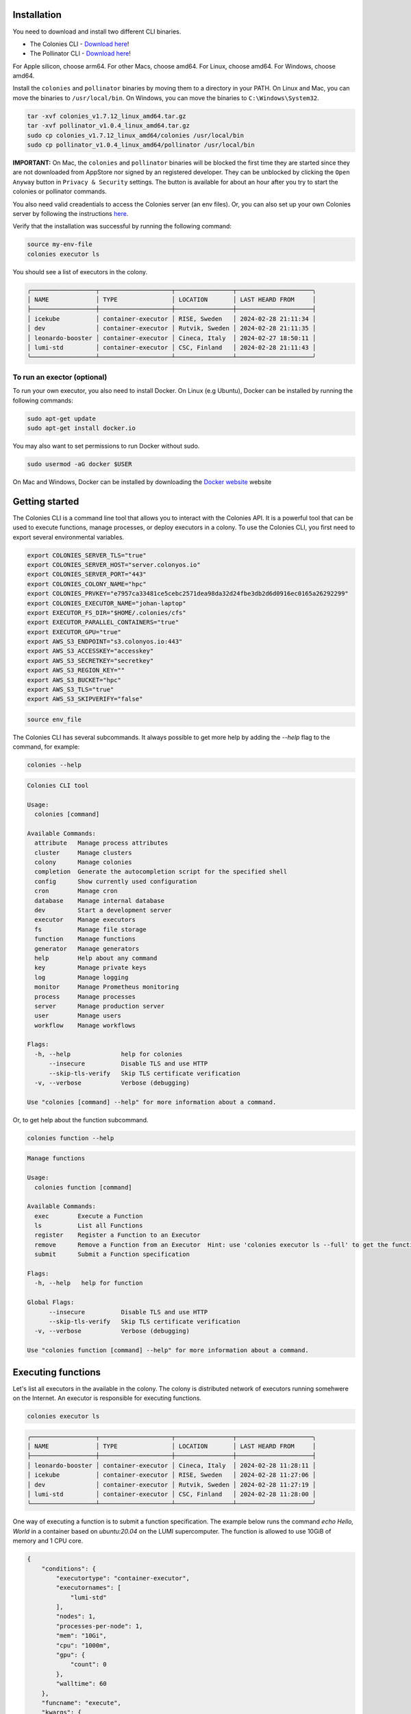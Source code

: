 Installation
============
You need to download and install two different CLI binaries.

* The Colonies CLI - `Download here <https://github.com/colonyos/colonies/releases/tag/v1.7.12>`_!
* The Pollinator CLI - `Download here <https://github.com/colonyos/pollinator/releases/tag/v1.0.4>`_!

For Apple silicon, choose arm64. For other Macs, choose amd64. For Linux, choose amd64. For Windows, choose amd64.

Install the ``colonies`` and ``pollinator`` binaries by moving them to a directory in your PATH.
On Linux and Mac, you can move the binaries to ``/usr/local/bin``. On Windows, you can move the binaries to ``C:\Windows\System32``.

.. code-block:: console

    tar -xvf colonies_v1.7.12_linux_amd64.tar.gz
    tar -xvf pollinator_v1.0.4_linux_amd64.tar.gz
    sudo cp colonies_v1.7.12_linux_amd64/colonies /usr/local/bin
    sudo cp pollinator_v1.0.4_linux_amd64/pollinator /usr/local/bin

**IMPORTANT:** On Mac, the ``colonies`` and ``pollinator`` binaries will be blocked the first time they are started since they are not downloaded from AppStore nor signed by an registered developer. They can be unblocked by clicking the ``Open Anyway`` button in ``Privacy & Security`` settings. The button is available for about an hour after you try to start the colonies or pollinator commands.

You also need valid creadentials to access the Colonies server (an env files). Or, you can also set up your own Colonies server by following the instructions `here <https://colonyos.github.io/documentation/install.html>`_.

Verify that the installation was successful by running the following command:

.. code-block:: console

    source my-env-file
    colonies executor ls

You should see a list of executors in the colony.

.. code-block:: console

    ╭──────────────────┬────────────────────┬────────────────┬─────────────────────╮
    │ NAME             │ TYPE               │ LOCATION       │ LAST HEARD FROM     │
    ├──────────────────┼────────────────────┼────────────────┼─────────────────────┤
    │ icekube          │ container-executor │ RISE, Sweden   │ 2024-02-28 21:11:34 │
    │ dev              │ container-executor │ Rutvik, Sweden │ 2024-02-28 21:11:35 │
    │ leonardo-booster │ container-executor │ Cineca, Italy  │ 2024-02-27 18:50:11 │
    │ lumi-std         │ container-executor │ CSC, Finland   │ 2024-02-28 21:11:43 │
    ╰──────────────────┴────────────────────┴────────────────┴─────────────────────╯

To run an exector (optional)
----------------------------
To run your own executor, you also need to install Docker. On Linux (e.g Ubuntu), Docker can be installed by 
running the following commands:

.. code-block:: console

    sudo apt-get update
    sudo apt-get install docker.io

You may also want to set permissions to run Docker without sudo.

.. code-block:: console

    sudo usermod -aG docker $USER

On Mac and Windows, Docker can be installed by downloading the `Docker website <https://www.docker.com/products/docker-desktop>`_  
website


Getting started
===============

The Colonies CLI is a command line tool that allows you to interact with the Colonies API. It is a powerful tool that can be used to execute functions, manage processes, or deploy executors in a colony. To use the Colonies CLI, you first need to export several environmental variables.

.. code-block:: console

    export COLONIES_SERVER_TLS="true"
    export COLONIES_SERVER_HOST="server.colonyos.io"
    export COLONIES_SERVER_PORT="443"
    export COLONIES_COLONY_NAME="hpc"
    export COLONIES_PRVKEY="e7957ca33481ce5cebc2571dea98da32d24fbe3db2d6d0916ec0165a26292299"
    export COLONIES_EXECUTOR_NAME="johan-laptop"
    export EXECUTOR_FS_DIR="$HOME/.colonies/cfs"
    export EXECUTOR_PARALLEL_CONTAINERS="true"
    export EXECUTOR_GPU="true"
    export AWS_S3_ENDPOINT="s3.colonyos.io:443"
    export AWS_S3_ACCESSKEY="accesskey"
    export AWS_S3_SECRETKEY="secretkey"
    export AWS_S3_REGION_KEY=""
    export AWS_S3_BUCKET="hpc"
    export AWS_S3_TLS="true"
    export AWS_S3_SKIPVERIFY="false"

.. code-block:: console

   source env_file  
    
The Colonies CLI has several subcommands. It always possible to get more help by adding the `--help` flag to the command, for example:

.. code-block:: console

   colonies --help

.. code-block:: console

    Colonies CLI tool

    Usage:
      colonies [command]
    
    Available Commands:
      attribute   Manage process attributes
      cluster     Manage clusters
      colony      Manage colonies
      completion  Generate the autocompletion script for the specified shell
      config      Show currently used configuration
      cron        Manage cron
      database    Manage internal database
      dev         Start a development server
      executor    Manage executors
      fs          Manage file storage
      function    Manage functions
      generator   Manage generators
      help        Help about any command
      key         Manage private keys
      log         Manage logging
      monitor     Manage Prometheus monitoring
      process     Manage processes
      server      Manage production server
      user        Manage users
      workflow    Manage workflows
    
    Flags:
      -h, --help              help for colonies
          --insecure          Disable TLS and use HTTP
          --skip-tls-verify   Skip TLS certificate verification
      -v, --verbose           Verbose (debugging)
    
    Use "colonies [command] --help" for more information about a command.
   
Or, to get help about the function subcommand.

.. code-block:: console

   colonies function --help

.. code-block:: console

    Manage functions
    
    Usage:
      colonies function [command]
    
    Available Commands:
      exec        Execute a Function
      ls          List all Functions
      register    Register a Function to an Executor
      remove      Remove a Function from an Executor  Hint: use 'colonies executor ls --full' to get the functionid
      submit      Submit a Function specification
    
    Flags:
      -h, --help   help for function
    
    Global Flags:
          --insecure          Disable TLS and use HTTP
          --skip-tls-verify   Skip TLS certificate verification
      -v, --verbose           Verbose (debugging)
    
    Use "colonies function [command] --help" for more information about a command.

Executing functions
===================   

Let's list all executors in the available in the colony. The colony is distributed network of executors running somehwere on the Internet. An executor is responsible for executing functions.

.. code-block:: console

   colonies executor ls

.. code-block:: console

    ╭──────────────────┬────────────────────┬────────────────┬─────────────────────╮
    │ NAME             │ TYPE               │ LOCATION       │ LAST HEARD FROM     │
    ├──────────────────┼────────────────────┼────────────────┼─────────────────────┤
    │ leonardo-booster │ container-executor │ Cineca, Italy  │ 2024-02-28 11:28:11 │
    │ icekube          │ container-executor │ RISE, Sweden   │ 2024-02-28 11:27:06 │
    │ dev              │ container-executor │ Rutvik, Sweden │ 2024-02-28 11:27:19 │
    │ lumi-std         │ container-executor │ CSC, Finland   │ 2024-02-28 11:28:00 │
    ╰──────────────────┴────────────────────┴────────────────┴─────────────────────╯

One way of executing a function is to submit a function specification. The example below
runs the command `echo Hello, World` in a container based on `ubuntu:20.04` on the LUMI supercomputer. 
The function is allowed to use 10GiB of memory and 1 CPU core.

.. code-block:: json

    {
        "conditions": {
            "executortype": "container-executor",
    	    "executornames": [
                "lumi-std"
            ],
            "nodes": 1,
            "processes-per-node": 1,
            "mem": "10Gi",
            "cpu": "1000m",
            "gpu": {
                "count": 0
            },
            "walltime": 60
        },
        "funcname": "execute",
        "kwargs": {
            "cmd": "echo Hello, World",
            "docker-image": "ubuntu:20.04"
        },
        "maxexectime": 55,
        "maxretries": 3
    }
   
.. code-block:: console 

    colonies function submit --spec hello.json  --follow 

Depending on the load on the LUMI supercomputer, the process may take a few minutes to start. The `--follow` flag will print the logs from the process as soon as they are available.

.. code-block:: console

    INFO[0000] Process submitted                 ProcessId=ad733c56110d444f9f98bfbfa9d96576039c4829a652c2307b86311650075fc3
    INFO[0000] Printing logs from process        ProcessId=ad733c56110d444f9f98bfbfa9d96576039c4829a652c2307b86311650075fc3
    Hello, World
    INFO[0165] Process finished successfull      ProcessId=ad733c56110d444f9f98bfbfa9d96576039c4829a652c2307b86311650075fc3

Running a local executor
========================

Docker compose can be used to run a local executor.

.. code-block:: console

    source env
    mkdir -p ~/colonies/cfs
    git clone https://github.com/colonyos/executors
    cd executors/docker
    docker-compose up

.. code-block:: console

    Creating docker_executor ... done
    Attaching to docker_executor
    docker_executor    | time="2024-02-28T14:27:48Z" level=error msg="Failed to set location long"
    docker_executor    | time="2024-02-28T14:27:48Z" level=error msg="Failed to set location long"
    docker_executor    | time="2024-02-28T14:27:49Z" level=info msg=Self-registered ColonyName=hpc ExecutorName=johan-laptop
    docker_executor    | time="2024-02-28T14:27:49Z" level=info msg="Docker Executor started" ColoniesInsecure=false ColoniesServerHost=server.colonyos.io ColoniesServerPort=443 ColonyName=hpc ColonyPrvKey="***********************" ExecutorId=c6ffb4074f7618659eb5fa00040059a4aed5f16277b0520885809d2f793af532 ExecutorName=johan-laptop ExecutorPrvKey="***********************" ExecutorType=container-executor FsDir=/home/johan/.colonies/cfs GPU=false HardwareCPU= HardwareGPUCount=0 HardwareGPUMemory= HardwareGPUName= HardwareGPUNodesCount=0 HardwareMemory= HardwareModel=n/a HardwareNodes=1 HardwareStorage= K8sNamespace= K8sPVC= Latitude=0 LocationDesc=n/a Longitude=0 ParallelContainers=false SoftwareName="colonyos/dockerexecutor:v1.0.1" SoftwareType=docker SoftwareVersion="colonyos/dockerexecutor:v1.0.1" Verbose=true

.. code-block:: console

   colonies executor ls
 
.. code-block:: console

    ╭──────────────────┬────────────────────┬────────────────┬─────────────────────╮
    │ NAME             │ TYPE               │ LOCATION       │ LAST HEARD FROM     │
    ├──────────────────┼────────────────────┼────────────────┼─────────────────────┤
    │ leonardo-booster │ container-executor │ Cineca, Italy  │ 2024-02-27 18:50:11 │
    │ lumi-std         │ container-executor │ CSC, Finland   │ 2024-02-28 15:27:46 │
    │ johan-laptop     │ container-executor │ n/a            │ 2024-02-28 15:27:49 │
    │ icekube          │ container-executor │ RISE, Sweden   │ 2024-02-28 15:28:07 │
    │ dev              │ container-executor │ Rutvik, Sweden │ 2024-02-28 15:28:09 │
    ╰──────────────────┴────────────────────┴────────────────┴─────────────────────╯

Handling data
=============

Execution of functions often involves handling data. The Colonies CLI has a subcommand for managing file storage. The file storage is a distributed file system called Colony FS (CFS), and can be used to store input data, output data, and intermediate data. Data stored in CFS is access from all executors in the colony.

The command below list all labels.

.. code-block:: console

   colonies fs label ls 

.. code-block:: console

    ╭───────────────────────────┬───────╮
    │ LABEL                     │ FILES │
    ├───────────────────────────┼───────┤
    │ /water/Masks              │ 2841  │
    │ /water/Images             │ 2841  │
    │ /water                    │ 1     │
    ╰───────────────────────────┴───────╯

Let's create a new label and store a file in it.

.. code-block:: console

   mkdir myfiles 
   echo "hi!" > myfiles/hello.txt 
   colonies fs sync -l /myfiles -d myfiles

.. code-block:: console

   INFO[0000] Calculating sync plans
   Analyzing /home/johan/dev/github/enccs/~ ... done!
   INFO[0000] Sync plans completed                          Conflict resolution=replace-remote Conflicts=0 Download=0 Upload=1
   INFO[0000] Add --syncplan flag to view the sync plan in more detail

   Are you sure you want to continue? (yes,no): yes
   Uploading /myfiles                       ... done! [4B]

.. code-block:: console

   ╭───────────────────────────┬───────╮
   │ LABEL                     │ FILES │
   ├───────────────────────────┼───────┤
   │ /water/Masks              │ 2841  │
   │ /water/Images             │ 2841  │
   │ /water                    │ 1     │
   │ /myfiles                  │ 1     │
   ╰───────────────────────────┴───────╯

.. code-block:: console

   Try to sync to another computer or another directory.

.. code-block:: console

   colonies fs sync -l /myfiles -d myfiles2

That's great, but how do I use the data in a function? It possible to reference the data in the function specification. The
remote executor will then automatically sync the data to the container before the function is executed. Let's try that.

.. code-block:: json

    {
        "conditions": {
            "executortype": "container-executor",
    	    "executornames": [
                "icekube"
            ],
            "nodes": 1,
            "processes-per-node": 1,
            "mem": "10Gi",
            "cpu": "1000m",
            "gpu": {
                "count": 0
            },
            "walltime": 60
        },
        "funcname": "execute",
        "kwargs": {
            "cmd": "cat /cfs/myfiles/hello.txt",
            "docker-image": "ubuntu:20.04"
        },
        "fs": {
            "mount": "/cfs",
            "dirs": [
                {
                    "label": "/myfiles",
                    "dir": "/myfiles",
                    "keepfiles": false,
                    "onconflicts": {
                        "onstart": {
                            "keeplocal": false
                        },
                        "onclose": {
                            "keeplocal": true
                        }
                    }
                }
            ]
        },
        "maxexectime": 55,
        "maxretries": 3
    }

.. code-block:: console 

    INFO[0000] Process submitted                  ProcessId=d81e3ea76afd5d45902c494a77cf72ab6046e1cf8700e8ac36b6f5a7168a4bc4
    INFO[0000] Printing logs from process         ProcessId=d81e3ea76afd5d45902c494a77cf72ab6046e1cf8700e8ac36b6f5a7168a4bc4
    hi!
    INFO[0013] Process finished successfully      ProcessId=d81e3ea76afd5d45902c494a77cf72ab6046e1cf8700e8ac36b6f5a7168a4bc4

Nice, the function executed the command ``cat /cfs/myfiles/hello.txt`` and printed the content of the file ``hello.txt`` to the console. 

Let's explore a tool called Pollinator to avoid spending time on creating complex JSON files.

Pollinator
==========

Pollinator is a tool that automatically sync a local file to CFS and create a function specification. It abscracts away the complexity of creating function specifications, making it possible to develop on a local computer while executing on a powerful supercomputer.

Let's create a new Pollinator project and use the ICE Kubernetes cluster for function execution.

.. code-block:: console

   mkdir myproject
   cd myproject
   pollinator new -n icekube

As you can see, a file called ``project.yml`` is created. Pollinator uses the ``project.yml`` file to generate function specifications.
The ``project.yml`` file contains some generic configuration, e.g. how resources should be allocated. It also contains a reference to a file called ``main.py``, which contains some Python code we would like to execute. 

.. code-block:: yaml

   projectname: a79b82a96a5c132374b26beb78953112f084055e29b73d63fe95fcdce5c4981b
   conditions:
     executorNames:
     - icekube
     nodes: 1
     processesPerNode: 1
     cpu: 1000m
     mem: 1000Mi
     walltime: 600
     gpu:
       count: 0
       name: ""
   environment:
     docker: python:3.12-rc-bookworm
     rebuildImage: false
     init-cmd: pip3 install numpy
     cmd: python3
     source: main.py

Also, notice that a directory called ``cfs`` is created. The ``cfs`` directory contains three subdirectories:

* src
* result
* data

The ``src`` directory is synchronized before the container starts. The ``data`` directory is also synchronized before the container starts, but not deleted after the container has run to completion. The ``result`` directory is synchronized after the container has finished. This is a useful place to store generated data, .e.g  model data after training a neural network.

Let's run a simple hello world Python program on Kubernetes.

.. code-block:: python

   print("Hello, World")

.. code-block:: console

   echo 'print("Hello, World")' > cfs/src/main.py

.. code-block:: console

   pollinator run --follow

.. code-block:: console

    INFO[0000] Process submitted, ProcessID=24519ebe1d97c0627c971623e33e4a4963f1d8d55920c1a0437b4ad12f3be298
    INFO[0000] Follow process at https://dashboard.colonyos.io/process?processid=24519ebe1d97c0627c971623e33e4a4963f1d8d55920c1a0437b4ad12f3be298
    Collecting numpy
      Obtaining dependency information for numpy from https://files.pythonhosted.org/packages/0f/50/de23fde84e45f5c4fda2488c759b69990fd4512387a8632860f3ac9cd225/numpy-1.26.4-cp312-cp312-manylinux_2_17_x86_64.manylinux2014_x86_64.whl.metadata
      Downloading numpy-1.26.4-cp312-cp312-manylinux_2_17_x86_64.manylinux2014_x86_64.whl.metadata (61 kB)
         ━━━━━━━━━━━━━━━━━━━━━━━━━━━━━━━━━━━━━━━━ 61.0/61.0 kB 1.2 MB/s eta 0:00:00
    Downloading numpy-1.26.4-cp312-cp312-manylinux_2_17_x86_64.manylinux2014_x86_64.whl (18.0 MB)
       ━━━━━━━━━━━━━━━━━━━━━━━━━━━━━━━━━━━━━━━━ 18.0/18.0 MB 50.8 MB/s eta 0:00:00
    Installing collected packages: numpy
    Successfully installed numpy-1.26.4
    WARNING: Running pip as the 'root' user can result in broken permissions and conflicting behaviour with the system package manager. It is recommended to use a virtual environment instead: https://pip.pypa.io/warnings/venv
    
    [notice] A new release of pip is available: 23.2.1 -> 24.0
    [notice] To update, run: pip install --upgrade pip
    Hello, World
    INFO[0017] Process finished successfully


To run it on the LUMI supercomputer, just change the executor name in the project.yml file to ``lumi-std`` and run ``pollinator run --follow`` again.

We can also check the status of the process by typing:

.. code-block:: console

    colonies process get -p 24519ebe1d97c0627c971623e33e4a4963f1d8d55920c1a0437b4ad12f3be298

.. code-block:: console

    ╭───────────────────────────────────────────────────────────────────────────────────────╮
    │ Process                                                                               │
    ├────────────────────┬──────────────────────────────────────────────────────────────────┤
    │ Id                 │ 24519ebe1d97c0627c971623e33e4a4963f1d8d55920c1a0437b4ad12f3be298 │
    │ IsAssigned         │ True                                                             │
    │ InitiatorID        │ bcaeac1a507036f7fed0be9d38c43ba973be7c0064d1b0b010ede2f088093b3f │
    │ Initiator          │ johan                                                            │
    │ AssignedExecutorID │ ef9943aa7a7e9aec2e00bac8a739fa5886d9df8fe648349596b44054e18d9d7c │
    │ AssignedExecutorID │ Successful                                                       │
    │ PriorityTime       │ 1708712143825558275                                              │
    │ SubmissionTime     │ 2024-02-28 19:15:43                                              │
    │ StartTime          │ 2024-02-28 19:15:43                                              │
    │ EndTime            │ 2024-02-28 19:15:43                                              │
    │ WaitDeadline       │ 0001-01-01 00:53:28                                              │
    │ ExecDeadline       │ 2024-02-28 19:25:42                                              │
    │ WaitingTime        │ 35.886ms                                                         │
    │ ProcessingTime     │ 16.542659s                                                       │
    │ Retries            │ 0                                                                │
    │ Input              │                                                                  │
    │ Output             │                                                                  │
    │ Errors             │                                                                  │
    ╰────────────────────┴──────────────────────────────────────────────────────────────────╯
    ╭─────────────────────────────────────────────────────────────────────╮
    │ Function Specification                                              │
    ├─────────────┬───────────────────────────────────────────────────────┤
    │ Func        │ execute                                               │
    │ Args        │ None                                                  │
    │ KwArgs      │ init-cmd:pip3 install numpy rebuild-image:false ar... │
    │ MaxWaitTime │ -1                                                    │
    │ MaxExecTime │ 599                                                   │
    │ MaxRetries  │ 3                                                     │
    │ Label       │ test_label                                            │
    ╰─────────────┴───────────────────────────────────────────────────────╯
    ╭───────────────────────────────────────╮
    │ Conditions                            │
    ├──────────────────┬────────────────────┤
    │ Colony           │ hpc                │
    │ ExecutorNames    │ icekube            │
    │ ExecutorType     │ container-executor │
    │ Dependencies     │                    │
    │ Nodes            │ 1                  │
    │ CPU              │ 1000m              │
    │ Memory           │ 1000Mi             │
    │ Processes        │ 0                  │
    │ ProcessesPerNode │ 1                  │
    │ Storage          │ 0Mi                │
    │ Walltime         │ 600                │
    │ GPUName          │                    │
    │ GPUs             │ 0                  │
    │ GPUPerNode       │ 0                  │
    │ GPUMemory        │ 0Mi                │
    ╰──────────────────┴────────────────────╯
    ╭──────────────────────────────────────────────────────────────────────────────────────────────────────────────────────────╮
    │ Attributes                                                                                                               │
    ├──────────────────────────────────────────────────────────────────┬─────────────┬───────────────────────────────────┬─────┤
    │ ATTRIBUTEID                                                      │ KEY         │ TYPE                              │     │
    ├──────────────────────────────────────────────────────────────────┼─────────────┼───────────────────────────────────┼─────┤
    │ 652d5fbe8028b99c9e9bccce9ed9e6bd7846a6a569277b0ca3dc4edf05383e16 │ PROJECT_DIR │ /cfs/pollinator/a79b82a96a5c13... │ Env │
    ╰──────────────────────────────────────────────────────────────────┴─────────────┴───────────────────────────────────┴─────╯

.. code-block:: console

    colonies log get -p 24519ebe1d97c0627c971623e33e4a4963f1d8d55920c1a0437b4ad12f3be298

If we want to see the logs from the process, we can use the `colonies log get` command.

.. code-block:: console

    Collecting numpy
      Obtaining dependency information for numpy from https://files.pythonhosted.org/packages/0f/50/de23fde84e45f5c4fda2488c759b69990fd4512387a8632860f3ac9cd225/numpy-1.26.4-cp312-cp312-manylinux_2_17_x86_64.manylinux2014_x86_64.whl.metadata
      Downloading numpy-1.26.4-cp312-cp312-manylinux_2_17_x86_64.manylinux2014_x86_64.whl.metadata (61 kB)
         ━━━━━━━━━━━━━━━━━━━━━━━━━━━━━━━━━━━━━━━━ 61.0/61.0 kB 1.2 MB/s eta 0:00:00
    Downloading numpy-1.26.4-cp312-cp312-manylinux_2_17_x86_64.manylinux2014_x86_64.whl (18.0 MB)
       ━━━━━━━━━━━━━━━━━━━━━━━━━━━━━━━━━━━━━━━━ 18.0/18.0 MB 50.8 MB/s eta 0:00:00
    Installing collected packages: numpy
    Successfully installed numpy-1.26.4
    WARNING: Running pip as the 'root' user can result in broken permissions and conflicting behaviour with the system package manager. It is recommended to use a virtual environment instead: https://pip.pypa.io/warnings/venv
    
    [notice] A new release of pip is available: 23.2.1 -> 24.0
    [notice] To update, run: pip install --upgrade pip
    Hello, World

If we don't know the process ID, we can use the ``colonies log search`` command to search for logs.

.. code-block:: console

    colonies log search --text "Hello, World"

.. code-block:: console

   ╭──────────────┬──────────────────────────────────────────────────────────────────╮
   │ Timestamp    │ 2024-02-28 11:37:13                                              │
   │ ExecutorName │ lumi-std                                                         │
   │ ProcessID    │ ad733c56110d444f9f98bfbfa9d96576039c4829a652c2307b86311650075fc3 │
   │ Text         │ Hello, World                                                     │
   ╰──────────────┴──────────────────────────────────────────────────────────────────╯
   ╭──────────────┬──────────────────────────────────────────────────────────────────╮
   │ Timestamp    │ 2024-02-28 19:15:58                                              │
   │ ExecutorName │ icekube                                                          │
   │ ProcessID    │ 24519ebe1d97c0627c971623e33e4a4963f1d8d55920c1a0437b4ad12f3be298 │
   │ Text         │ Hello, World                                                     │
   ╰──────────────┴──────────────────────────────────────────────────────────────────╯
